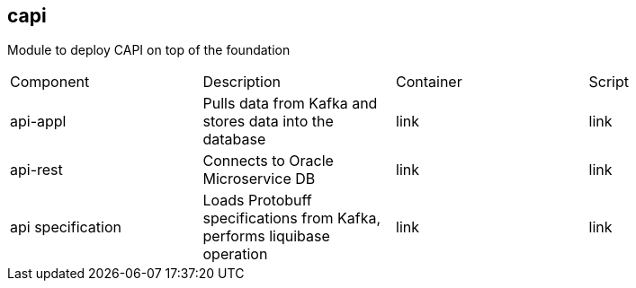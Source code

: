 == capi
Module to deploy CAPI on top of the foundation

[cols="1,1,1,1"]
|===
|Component
|Description
|Container
|Script

|api-appl
|Pulls data from Kafka and stores data into the database
|link
|link

|api-rest
|Connects to Oracle Microservice DB
|link
|link

|api specification
|Loads Protobuff specifications from Kafka, performs liquibase operation
|link
|link
|===
